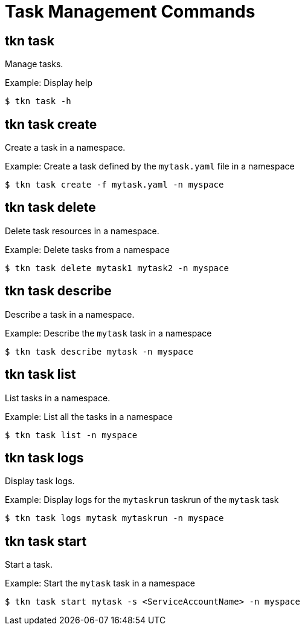 // Module included in the following assemblies:
//
// *  pipelines/op-tkn-cli-reference.adoc

[id="cli-task-management-commands_{context}"]
= Task Management Commands

== tkn task
Manage tasks.

.Example: Display help
----
$ tkn task -h
----

== tkn task create
Create a task in a namespace.

.Example: Create a task defined by the `mytask.yaml` file in a namespace
----
$ tkn task create -f mytask.yaml -n myspace
----

== tkn task delete
Delete task resources in a namespace.

.Example: Delete tasks from a namespace
----
$ tkn task delete mytask1 mytask2 -n myspace
----

== tkn task describe
Describe a task in a namespace.

.Example: Describe the `mytask` task in a namespace
----
$ tkn task describe mytask -n myspace
----

== tkn task list
List tasks in a namespace.

.Example: List all the tasks in a namespace
----
$ tkn task list -n myspace
----

== tkn task logs
Display task logs.

.Example: Display logs for the `mytaskrun` taskrun of the `mytask` task
----
$ tkn task logs mytask mytaskrun -n myspace
----

== tkn task start
Start a task.

.Example: Start the `mytask` task in a namespace
----
$ tkn task start mytask -s <ServiceAccountName> -n myspace
----
